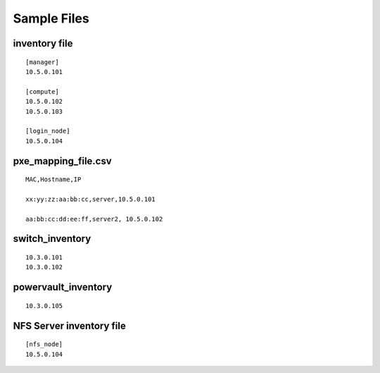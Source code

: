 Sample Files
=============

inventory file
-----------------


::

    [manager]
    10.5.0.101

    [compute]
    10.5.0.102
    10.5.0.103

    [login_node]
    10.5.0.104


pxe_mapping_file.csv
------------------------------------

::

    MAC,Hostname,IP

    xx:yy:zz:aa:bb:cc,server,10.5.0.101

    aa:bb:cc:dd:ee:ff,server2, 10.5.0.102


switch_inventory
------------------
::

    10.3.0.101
    10.3.0.102


powervault_inventory
------------------
::

    10.3.0.105




NFS Server inventory file
-------------------------


::

    [nfs_node]
    10.5.0.104




